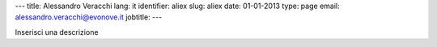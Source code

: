 ---
title: Alessandro Veracchi
lang: it
identifier: aliex
slug: aliex
date: 01-01-2013
type: page
email: alessandro.veracchi@evonove.it
jobtitle:
---

Inserisci una descrizione